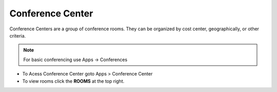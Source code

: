 ##################
Conference Center
##################

Conference Centers are a group of conference rooms. They can be organized by cost center, geographically, or other criteria. 

.. note::  For basic conferencing use Apps -> Conferences


.. image:: ../_static/images/fusionpbx_conference_center.jpg
        :scale: 85%



*  To Acess Conference Center goto Apps > Conference Center
*  To view rooms click the **ROOMS** at the top right.

